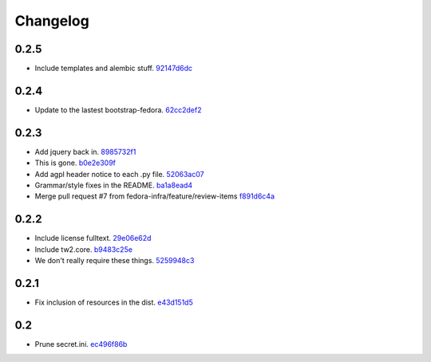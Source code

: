 Changelog
=========

0.2.5
-----

- Include templates and alembic stuff. `92147d6dc <https://github.com/fedora-infra/github2fedmsg/commit/92147d6dc4f057ceedc7e021f0b265d091ae3939>`_

0.2.4
-----

- Update to the lastest bootstrap-fedora. `62cc2def2 <https://github.com/fedora-infra/github2fedmsg/commit/62cc2def29e92abebd37b7bfaf3dc09691e24057>`_

0.2.3
-----

- Add jquery back in. `8985732f1 <https://github.com/fedora-infra/github2fedmsg/commit/8985732f1e22a565dfd3ce9964896e9e4f86657e>`_
- This is gone. `b0e2e309f <https://github.com/fedora-infra/github2fedmsg/commit/b0e2e309f7eb9d00250e9cb164c3a4a3da141877>`_
- Add agpl header notice to each .py file. `52063ac07 <https://github.com/fedora-infra/github2fedmsg/commit/52063ac07ad83a1ddceeb1c12a9ec93ebc6c65f1>`_
- Grammar/style fixes in the README. `ba1a8ead4 <https://github.com/fedora-infra/github2fedmsg/commit/ba1a8ead4736a2e9607a886a0a973721b1017387>`_
- Merge pull request #7 from fedora-infra/feature/review-items `f891d6c4a <https://github.com/fedora-infra/github2fedmsg/commit/f891d6c4a851c2ea381307b1811a3d2d7e21362e>`_

0.2.2
-----

- Include license fulltext. `29e06e62d <https://github.com/fedora-infra/github2fedmsg/commit/29e06e62de6d92ff8e6eb5eafccf5548113282da>`_
- Include tw2.core. `b9483c25e <https://github.com/fedora-infra/github2fedmsg/commit/b9483c25e845cd0656a59cfa8409f6f5fb360304>`_
- We don't really require these things. `5259948c3 <https://github.com/fedora-infra/github2fedmsg/commit/5259948c36b1ca43008734c1f486f55c3d42af05>`_

0.2.1
-----

- Fix inclusion of resources in the dist. `e43d151d5 <https://github.com/fedora-infra/github2fedmsg/commit/e43d151d51620240e1f16befaa999314f31e1da3>`_

0.2
---

- Prune secret.ini. `ec496f86b <https://github.com/fedora-infra/github2fedmsg/commit/ec496f86b6415c6cb988b7c62baa3868efd8908a>`_
